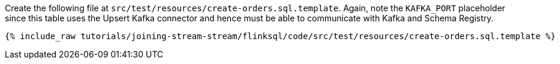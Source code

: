 Create the following file at `src/test/resources/create-orders.sql.template`. Again, note the `KAFKA_PORT` placeholder since this table uses the Upsert Kafka connector and hence must be able to communicate with Kafka and Schema Registry.
+++++
<pre class="snippet"><code class="sql">{% include_raw tutorials/joining-stream-stream/flinksql/code/src/test/resources/create-orders.sql.template %}</code></pre>
+++++
